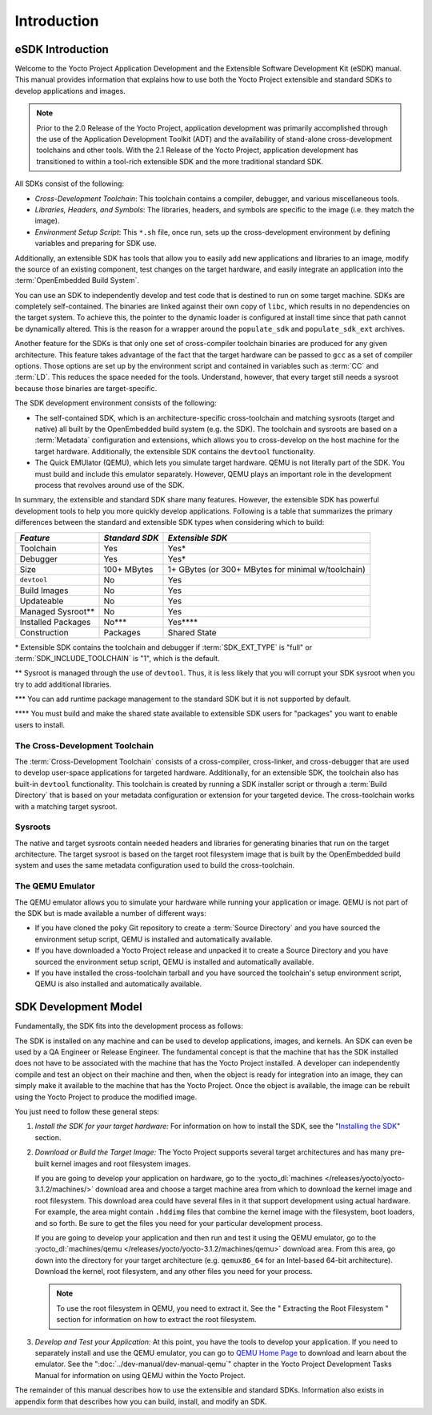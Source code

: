 .. SPDX-License-Identifier: CC-BY-2.0-UK

************
Introduction
************

.. _sdk-manual-intro:

eSDK Introduction
=================

Welcome to the Yocto Project Application Development and the Extensible
Software Development Kit (eSDK) manual. This manual provides information
that explains how to use both the Yocto Project extensible and standard
SDKs to develop applications and images.

.. note::

   Prior to the 2.0 Release of the Yocto Project, application
   development was primarily accomplished through the use of the
   Application Development Toolkit (ADT) and the availability of
   stand-alone cross-development toolchains and other tools. With the
   2.1 Release of the Yocto Project, application development has
   transitioned to within a tool-rich extensible SDK and the more
   traditional standard SDK.

All SDKs consist of the following:

-  *Cross-Development Toolchain*: This toolchain contains a compiler,
   debugger, and various miscellaneous tools.

-  *Libraries, Headers, and Symbols*: The libraries, headers, and
   symbols are specific to the image (i.e. they match the image).

-  *Environment Setup Script*: This ``*.sh`` file, once run, sets up the
   cross-development environment by defining variables and preparing for
   SDK use.

Additionally, an extensible SDK has tools that allow you to easily add
new applications and libraries to an image, modify the source of an
existing component, test changes on the target hardware, and easily
integrate an application into the :term:`OpenEmbedded Build System`.

You can use an SDK to independently develop and test code that is
destined to run on some target machine. SDKs are completely
self-contained. The binaries are linked against their own copy of
``libc``, which results in no dependencies on the target system. To
achieve this, the pointer to the dynamic loader is configured at install
time since that path cannot be dynamically altered. This is the reason
for a wrapper around the ``populate_sdk`` and ``populate_sdk_ext``
archives.

Another feature for the SDKs is that only one set of cross-compiler
toolchain binaries are produced for any given architecture. This feature
takes advantage of the fact that the target hardware can be passed to
``gcc`` as a set of compiler options. Those options are set up by the
environment script and contained in variables such as
:term:`CC` and
:term:`LD`. This reduces the space needed
for the tools. Understand, however, that every target still needs a
sysroot because those binaries are target-specific.

The SDK development environment consists of the following:

-  The self-contained SDK, which is an architecture-specific
   cross-toolchain and matching sysroots (target and native) all built
   by the OpenEmbedded build system (e.g. the SDK). The toolchain and
   sysroots are based on a :term:`Metadata`
   configuration and extensions, which allows you to cross-develop on
   the host machine for the target hardware. Additionally, the
   extensible SDK contains the ``devtool`` functionality.

-  The Quick EMUlator (QEMU), which lets you simulate target hardware.
   QEMU is not literally part of the SDK. You must build and include
   this emulator separately. However, QEMU plays an important role in
   the development process that revolves around use of the SDK.

In summary, the extensible and standard SDK share many features.
However, the extensible SDK has powerful development tools to help you
more quickly develop applications. Following is a table that summarizes
the primary differences between the standard and extensible SDK types
when considering which to build:

+-----------------------+-----------------------+-----------------------+
| *Feature*             | *Standard SDK*        | *Extensible SDK*      |
+=======================+=======================+=======================+
| Toolchain             | Yes                   | Yes\*                 |
+-----------------------+-----------------------+-----------------------+
| Debugger              | Yes                   | Yes\*                 |
+-----------------------+-----------------------+-----------------------+
| Size                  | 100+ MBytes           | 1+ GBytes (or 300+    |
|                       |                       | MBytes for minimal    |
|                       |                       | w/toolchain)          |
+-----------------------+-----------------------+-----------------------+
| ``devtool``           | No                    | Yes                   |
+-----------------------+-----------------------+-----------------------+
| Build Images          | No                    | Yes                   |
+-----------------------+-----------------------+-----------------------+
| Updateable            | No                    | Yes                   |
+-----------------------+-----------------------+-----------------------+
| Managed Sysroot*\*    | No                    | Yes                   |
+-----------------------+-----------------------+-----------------------+
| Installed Packages    | No**\*                | Yes***\*              |
+-----------------------+-----------------------+-----------------------+
| Construction          | Packages              | Shared State          |
+-----------------------+-----------------------+-----------------------+

\* Extensible SDK contains the toolchain and debugger if
:term:`SDK_EXT_TYPE` is "full"
or
:term:`SDK_INCLUDE_TOOLCHAIN`
is "1", which is the default.

\*\* Sysroot is managed through the use of
``devtool``. Thus, it is less likely that you will corrupt your SDK
sysroot when you try to add additional libraries.

\*\*\* You can add
runtime package management to the standard SDK but it is not supported
by default.

\*\*\*\* You must build and make the shared state available to
extensible SDK users for "packages" you want to enable users to install.

The Cross-Development Toolchain
-------------------------------

The :term:`Cross-Development Toolchain` consists
of a cross-compiler, cross-linker, and cross-debugger that are used to
develop user-space applications for targeted hardware. Additionally, for
an extensible SDK, the toolchain also has built-in ``devtool``
functionality. This toolchain is created by running a SDK installer
script or through a :term:`Build Directory` that is based on
your metadata configuration or extension for your targeted device. The
cross-toolchain works with a matching target sysroot.

.. _sysroot:

Sysroots
--------

The native and target sysroots contain needed headers and libraries for
generating binaries that run on the target architecture. The target
sysroot is based on the target root filesystem image that is built by
the OpenEmbedded build system and uses the same metadata configuration
used to build the cross-toolchain.

The QEMU Emulator
-----------------

The QEMU emulator allows you to simulate your hardware while running
your application or image. QEMU is not part of the SDK but is made
available a number of different ways:

-  If you have cloned the ``poky`` Git repository to create a
   :term:`Source Directory` and you have
   sourced the environment setup script, QEMU is installed and
   automatically available.

-  If you have downloaded a Yocto Project release and unpacked it to
   create a Source Directory and you have sourced the environment setup
   script, QEMU is installed and automatically available.

-  If you have installed the cross-toolchain tarball and you have
   sourced the toolchain's setup environment script, QEMU is also
   installed and automatically available.

SDK Development Model
=====================

Fundamentally, the SDK fits into the development process as follows:

.. image:: figures/sdk-environment.png
   :align: center

The SDK is installed on any machine and can be used to develop applications,
images, and kernels. An SDK can even be used by a QA Engineer or Release
Engineer. The fundamental concept is that the machine that has the SDK
installed does not have to be associated with the machine that has the
Yocto Project installed. A developer can independently compile and test
an object on their machine and then, when the object is ready for
integration into an image, they can simply make it available to the
machine that has the Yocto Project. Once the object is available, the
image can be rebuilt using the Yocto Project to produce the modified
image.

You just need to follow these general steps:

1. *Install the SDK for your target hardware:* For information on how to
   install the SDK, see the "`Installing the
   SDK <#sdk-installing-the-sdk>`__" section.

2. *Download or Build the Target Image:* The Yocto Project supports
   several target architectures and has many pre-built kernel images and
   root filesystem images.

   If you are going to develop your application on hardware, go to the
   :yocto_dl:`machines </releases/yocto/yocto-3.1.2/machines/>` download area and choose a
   target machine area from which to download the kernel image and root
   filesystem. This download area could have several files in it that
   support development using actual hardware. For example, the area
   might contain ``.hddimg`` files that combine the kernel image with
   the filesystem, boot loaders, and so forth. Be sure to get the files
   you need for your particular development process.

   If you are going to develop your application and then run and test it
   using the QEMU emulator, go to the
   :yocto_dl:`machines/qemu </releases/yocto/yocto-3.1.2/machines/qemu>` download area. From this
   area, go down into the directory for your target architecture (e.g.
   ``qemux86_64`` for an Intel-based 64-bit architecture). Download the
   kernel, root filesystem, and any other files you need for your
   process.

   .. note::

      To use the root filesystem in QEMU, you need to extract it. See
      the "
      Extracting the Root Filesystem
      " section for information on how to extract the root filesystem.

3. *Develop and Test your Application:* At this point, you have the
   tools to develop your application. If you need to separately install
   and use the QEMU emulator, you can go to `QEMU Home
   Page <http://wiki.qemu.org/Main_Page>`__ to download and learn about
   the emulator. See the ":doc:`../dev-manual/dev-manual-qemu`" chapter in the
   Yocto Project Development Tasks Manual for information on using QEMU
   within the Yocto Project.

The remainder of this manual describes how to use the extensible and
standard SDKs. Information also exists in appendix form that describes
how you can build, install, and modify an SDK.
